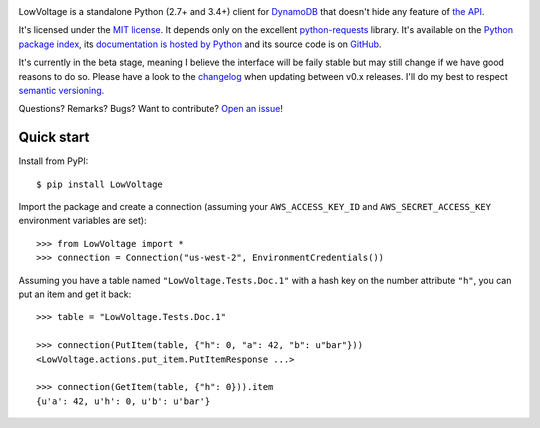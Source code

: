 .. image:: https://badge.waffle.io/jacquev6/lowvoltage.png?label=ready&title=Ready 
 :target: https://waffle.io/jacquev6/lowvoltage
 :alt: 'Stories in Ready'
LowVoltage is a standalone Python (2.7+ and 3.4+) client for `DynamoDB <http://aws.amazon.com/documentation/dynamodb/>`__
that doesn't hide any feature of `the API <http://docs.aws.amazon.com/amazondynamodb/latest/APIReference/Welcome.html>`__.

It's licensed under the `MIT license <http://choosealicense.com/licenses/mit/>`__.
It depends only on the excellent `python-requests <http://python-requests.org>`__ library.
It's available on the `Python package index <http://pypi.python.org/pypi/LowVoltage>`__, its `documentation is hosted by Python <http://pythonhosted.org/LowVoltage>`__ and its source code is on `GitHub <https://github.com/jacquev6/LowVoltage>`__.

It's currently in the beta stage, meaning I believe the interface will be faily stable but may still change if we have good reasons to do so.
Please have a look to the `changelog <http://pythonhosted.org/LowVoltage/changelog.html>`__ when updating between v0.x releases.
I'll do my best to respect `semantic versioning <http://semver.org/>`__.

Questions? Remarks? Bugs? Want to contribute? `Open an issue <https://github.com/jacquev6/LowVoltage/issues>`__!

.. image:: https://img.shields.io/travis/jacquev6/LowVoltage/master.svg
    :target: https://travis-ci.org/jacquev6/LowVoltage

.. image:: https://img.shields.io/coveralls/jacquev6/LowVoltage/master.svg
    :target: https://coveralls.io/r/jacquev6/LowVoltage

.. image:: https://img.shields.io/codeclimate/github/jacquev6/LowVoltage.svg
    :target: https://codeclimate.com/github/jacquev6/LowVoltage

.. image:: https://img.shields.io/scrutinizer/g/jacquev6/LowVoltage.svg
    :target: https://scrutinizer-ci.com/g/jacquev6/LowVoltage

.. image:: https://img.shields.io/pypi/dm/LowVoltage.svg
    :target: https://pypi.python.org/pypi/LowVoltage

.. image:: https://img.shields.io/pypi/l/LowVoltage.svg
    :target: https://pypi.python.org/pypi/LowVoltage

.. image:: https://img.shields.io/pypi/v/LowVoltage.svg
    :target: https://pypi.python.org/pypi/LowVoltage

.. image:: https://pypip.in/py_versions/LowVoltage/badge.svg
    :target: https://pypi.python.org/pypi/LowVoltage

.. image:: https://pypip.in/status/LowVoltage/badge.svg
    :target: https://pypi.python.org/pypi/LowVoltage

.. image:: https://img.shields.io/github/issues/jacquev6/LowVoltage.svg
    :target: https://github.com/jacquev6/LowVoltage/issues

.. image:: https://img.shields.io/github/forks/jacquev6/LowVoltage.svg
    :target: https://github.com/jacquev6/LowVoltage/network

.. image:: https://img.shields.io/github/stars/jacquev6/LowVoltage.svg
    :target: https://github.com/jacquev6/LowVoltage/stargazers

.. _quick-start:

Quick start
===========

Install from PyPI::

    $ pip install LowVoltage

.. Warning, these are NOT doctests because doctests aren't displayed on GitHub.

Import the package and create a connection (assuming your ``AWS_ACCESS_KEY_ID`` and ``AWS_SECRET_ACCESS_KEY`` environment variables are set)::

    >>> from LowVoltage import *
    >>> connection = Connection("us-west-2", EnvironmentCredentials())

Assuming you have a table named ``"LowVoltage.Tests.Doc.1"`` with a hash key on the number attribute ``"h"``, you can put an item and get it back::

    >>> table = "LowVoltage.Tests.Doc.1"

    >>> connection(PutItem(table, {"h": 0, "a": 42, "b": u"bar"}))
    <LowVoltage.actions.put_item.PutItemResponse ...>

    >>> connection(GetItem(table, {"h": 0})).item
    {u'a': 42, u'h': 0, u'b': u'bar'}
